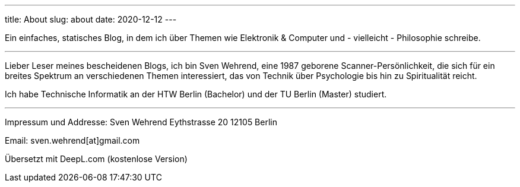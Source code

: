 ---
title: About
slug: about
date: 2020-12-12
---

Ein einfaches, statisches Blog, in dem ich über Themen wie Elektronik & Computer und - vielleicht - Philosophie schreibe.

'''
Lieber Leser meines bescheidenen Blogs, ich bin Sven Wehrend, eine 1987 geborene Scanner-Persönlichkeit, die sich für ein breites Spektrum an verschiedenen Themen interessiert, das von Technik über Psychologie bis hin zu Spiritualität reicht.

Ich habe Technische Informatik an der HTW Berlin (Bachelor) und der TU Berlin (Master) studiert.

'''

Impressum und Addresse:
Sven Wehrend
Eythstrasse 20
12105 Berlin

Email: sven.wehrend[at]gmail.com


Übersetzt mit DeepL.com (kostenlose Version)

